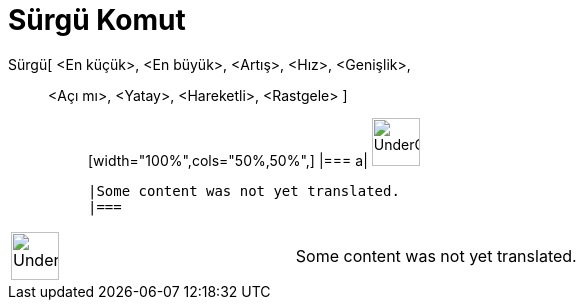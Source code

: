 = Sürgü Komut
:page-en: commands/Slider
ifdef::env-github[:imagesdir: /tr/modules/ROOT/assets/images]

Sürgü[ <En küçük>, <En büyük>, <Artış>, <Hız>, <Genişlik>,::
  <Açı mı>, <Yatay>, <Hareketli>, <Rastgele> ];;
  [width="100%",cols="50%,50%",]
  |===
  a|
  image:48px-UnderConstruction.png[UnderConstruction.png,width=48,height=48]

  |Some content was not yet translated.
  |===

[width="100%",cols="50%,50%",]
|===
a|
image:48px-UnderConstruction.png[UnderConstruction.png,width=48,height=48]

|Some content was not yet translated.
|===
